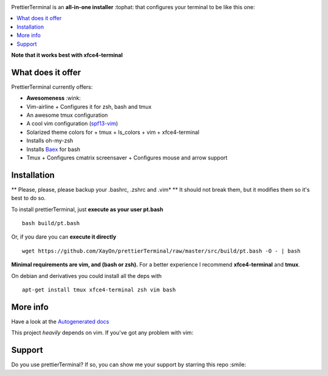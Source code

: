 .. image:: http://i.imgur.com/VMIUygW.png

PrettierTerminal is an **all-in-one installer** :tophat: that configures
your terminal to be like this one:

.. image:: http://i.imgur.com/ozMOyZc.gif

.. contents:: :local:

**Note that it works best with xfce4-terminal**


What does it offer
==================

PrettierTerminal currently offers:

- **Awesomeness** :wink:
- Vim-airline
  + Configures it for zsh, bash and tmux
- An awesome tmux configuration
- A cool vim configuration (`spf13-vim <http://vim.spf13.com>`_)
- Solarized theme colors for
  + tmux
  + ls_colors
  + vim
  + xfce4-terminal
- Installs oh-my-zsh
- Installs `Baex <http://github.com/XayOn/Baex>`_ for bash
- Tmux
  + Configures cmatrix screensaver
  + Configures mouse and arrow support


Installation
============

** Please, please, please backup your .bashrc, .zshrc and .vim* **
It should not break them, but it modifies them so it's best to do so.

To install prettierTerminal, just **execute as your user pt.bash**

::

    bash build/pt.bash

Or, if you dare you can **execute it directly**

::

    wget https://github.com/XayOn/prettierTerminal/raw/master/src/build/pt.bash -O - | bash


**Minimal requirements are vim, and (bash or zsh).**
For a better experience I recommend **xfce4-terminal** and **tmux**.

On debian and derivatives you could install all the deps with

::

    apt-get install tmux xfce4-terminal zsh vim bash



More info
=========

Have a look at the `Autogenerated docs </docs/api.rst>`_

This project *heavily* depends on vim. If you've got any problem with vim:

.. image:: http://media1.giphy.com/media/6idqG60e7D9e0/200w.gif

Support
=======

Do you use prettierTerminal? If so, you can show me your support by
starring this repo :smile:

